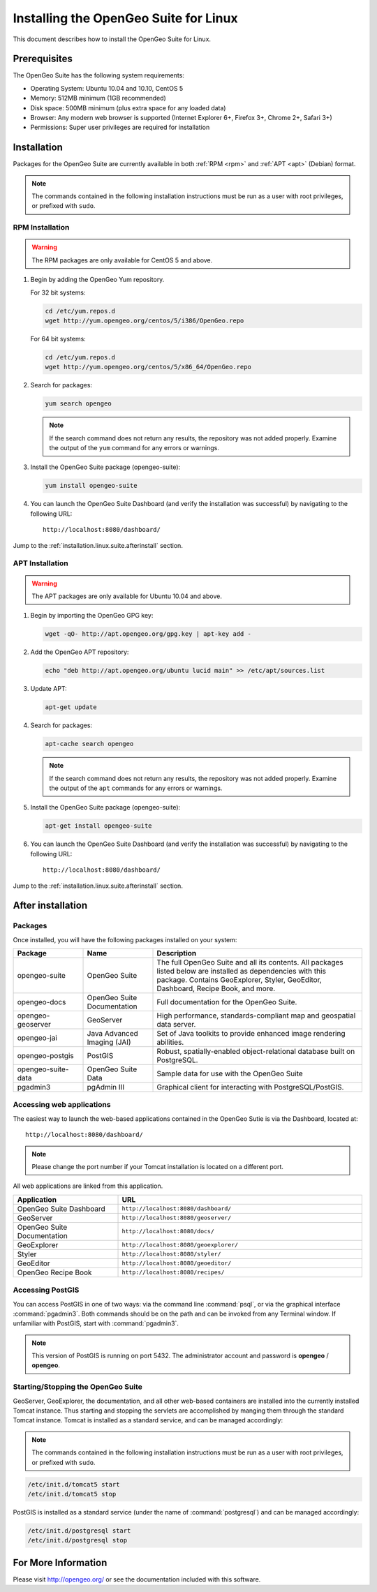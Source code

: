 .. _installation.linux.suite:

Installing the OpenGeo Suite for Linux
======================================

This document describes how to install the OpenGeo Suite for Linux.

Prerequisites
-------------

The OpenGeo Suite has the following system requirements:

* Operating System: Ubuntu 10.04 and 10.10, CentOS 5
* Memory: 512MB minimum (1GB recommended)
* Disk space: 500MB minimum (plus extra space for any loaded data)
* Browser: Any modern web browser is supported (Internet Explorer 6+, Firefox 3+, Chrome 2+, Safari 3+)
* Permissions: Super user privileges are required for installation

Installation
------------

Packages for the OpenGeo Suite are currently available in both :ref:`RPM <rpm>` and :ref:`APT <apt>` (Debian) format. 

.. note:: The commands contained in the following installation instructions must be run as a user with root privileges, or prefixed with ``sudo``. 

.. _RPM:

RPM Installation
~~~~~~~~~~~~~~~~

.. warning:: The RPM packages are only available for CentOS 5 and above.

#. Begin by adding the OpenGeo Yum repository.

   For 32 bit systems:

   .. code-block:: bash

      cd /etc/yum.repos.d
      wget http://yum.opengeo.org/centos/5/i386/OpenGeo.repo

   For 64 bit systems:

   .. code-block:: bash

      cd /etc/yum.repos.d
      wget http://yum.opengeo.org/centos/5/x86_64/OpenGeo.repo

#. Search for packages:

   .. code-block:: bash

      yum search opengeo

   .. note:: If the search command does not return any results, the repository was not added properly. Examine the output of the ``yum`` command for any errors or warnings.

#. Install the OpenGeo Suite package (opengeo-suite):

   .. code-block:: bash

      yum install opengeo-suite

#. You can launch the OpenGeo Suite Dashboard (and verify the installation was successful) by navigating to the following URL::

      http://localhost:8080/dashboard/

Jump to the :ref:`installation.linux.suite.afterinstall` section.
 
.. _APT:

APT Installation
~~~~~~~~~~~~~~~~

.. warning:: The APT packages are only available for Ubuntu 10.04 and above.

#. Begin by importing the OpenGeo GPG key:

   .. code-block:: bash

      wget -qO- http://apt.opengeo.org/gpg.key | apt-key add -

#. Add the OpenGeo APT repository:

   .. code-block:: bash

      echo "deb http://apt.opengeo.org/ubuntu lucid main" >> /etc/apt/sources.list
      
#. Update APT:

   .. code-block:: bash

      apt-get update

#. Search for packages:

   .. code-block:: bash

      apt-cache search opengeo

   .. note:: If the search command does not return any results, the repository was not added properly. Examine the output of the ``apt`` commands for any errors or warnings.

#. Install the OpenGeo Suite package (opengeo-suite):

   .. code-block:: bash

      apt-get install opengeo-suite

#. You can launch the OpenGeo Suite Dashboard (and verify the installation was successful) by navigating to the following URL::

      http://localhost:8080/dashboard/

Jump to the :ref:`installation.linux.suite.afterinstall` section.

.. _installation.linux.suite.afterinstall:

After installation
------------------

Packages
~~~~~~~~

Once installed, you will have the following packages installed on your system:

.. list-table::
   :widths: 20 20 60 
   :header-rows: 1

   * - Package
     - Name
     - Description
   * - opengeo-suite
     - OpenGeo Suite
     - The full OpenGeo Suite and all its contents.  All packages listed below are installed as dependencies with this package.  Contains GeoExplorer, Styler, GeoEditor, Dashboard, Recipe Book, and more.
   * - opengeo-docs
     - OpenGeo Suite Documentation
     - Full documentation for the OpenGeo Suite.
   * - opengeo-geoserver
     - GeoServer
     - High performance, standards-compliant map and geospatial data server.
   * - opengeo-jai
     - Java Advanced Imaging (JAI)
     - Set of Java toolkits to provide enhanced image rendering abilities.
   * - opengeo-postgis
     - PostGIS
     - Robust, spatially-enabled object-relational database built on PostgreSQL.
   * - opengeo-suite-data
     - OpenGeo Suite Data
     - Sample data for use with the OpenGeo Suite
   * - pgadmin3
     - pgAdmin III
     - Graphical client for interacting with PostgreSQL/PostGIS.

Accessing web applications
~~~~~~~~~~~~~~~~~~~~~~~~~~

The easiest way to launch the web-based applications contained in the OpenGeo Sutie is via the Dashboard, located at::

  http://localhost:8080/dashboard/

.. note:: Please change the port number if your Tomcat installation is located on a different port.

All web applications are linked from this application.

.. list-table::
   :widths: 30 70
   :header-rows: 1

   * - Application
     - URL
   * - OpenGeo Suite Dashboard
     - ``http://localhost:8080/dashboard/``
   * - GeoServer
     - ``http://localhost:8080/geoserver/``
   * - OpenGeo Suite Documentation
     - ``http://localhost:8080/docs/``
   * - GeoExplorer
     - ``http://localhost:8080/geoexplorer/``
   * - Styler
     - ``http://localhost:8080/styler/``
   * - GeoEditor
     - ``http://localhost:8080/geoeditor/``
   * - OpenGeo Recipe Book
     - ``http://localhost:8080/recipes/``

Accessing PostGIS
~~~~~~~~~~~~~~~~~

You can access PostGIS in one of two ways:  via the command line :command:`psql`, or via the graphical interface :command:`pgadmin3`.  Both commands should be on the path and can be invoked from any Terminal window.  If unfamiliar with PostGIS, start with :command:`pgadmin3`.

.. note:: This version of PostGIS is running on port 5432.  The administrator account and password is **opengeo** / **opengeo**.

Starting/Stopping the OpenGeo Suite
~~~~~~~~~~~~~~~~~~~~~~~~~~~~~~~~~~~

GeoServer, GeoExplorer, the documentation, and all other web-based containers are installed into the currently installed Tomcat instance. Thus starting and stopping the servlets are accomplished by manging them through the standard Tomcat instance.  Tomcat is installed as a standard service, and can be managed accordingly:

.. note:: The commands contained in the following installation instructions must be run as a user with root privileges, or prefixed with ``sudo``. 

.. code-block:: bash

   /etc/init.d/tomcat5 start
   /etc/init.d/tomcat5 stop

PostGIS is installed as a standard service (under the name of :command:`postgresql`) and can be managed accordingly:

.. code-block:: bash

   /etc/init.d/postgresql start
   /etc/init.d/postgresql stop

For More Information
--------------------

Please visit http://opengeo.org/ or see the documentation included with this software.
